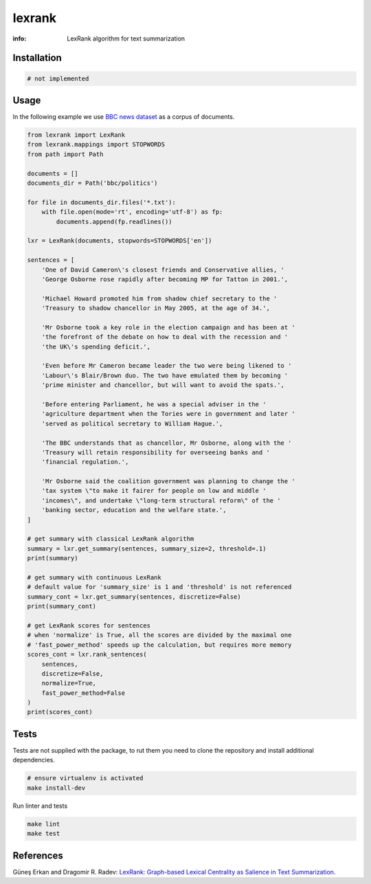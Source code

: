 lexrank
=======

:info: LexRank algorithm for text summarization

.. image:: https://travis-ci.org/wikibusiness/lexrank.svg?branch=dev
    :target: https://travis-ci.org/wikibusiness/lexrank

Installation
------------

.. code-block:: shell

    # not implemented

Usage
-----

In the following example we use
`BBC news dataset <http://mlg.ucd.ie/files/datasets/bbc-fulltext.zip>`_
as a corpus of documents.

.. code-block:: python

    from lexrank import LexRank
    from lexrank.mappings import STOPWORDS
    from path import Path

    documents = []
    documents_dir = Path('bbc/politics')

    for file in documents_dir.files('*.txt'):
        with file.open(mode='rt', encoding='utf-8') as fp:
            documents.append(fp.readlines())

    lxr = LexRank(documents, stopwords=STOPWORDS['en'])

    sentences = [
        'One of David Cameron\'s closest friends and Conservative allies, '
        'George Osborne rose rapidly after becoming MP for Tatton in 2001.',

        'Michael Howard promoted him from shadow chief secretary to the '
        'Treasury to shadow chancellor in May 2005, at the age of 34.',

        'Mr Osborne took a key role in the election campaign and has been at '
        'the forefront of the debate on how to deal with the recession and '
        'the UK\'s spending deficit.',

        'Even before Mr Cameron became leader the two were being likened to '
        'Labour\'s Blair/Brown duo. The two have emulated them by becoming '
        'prime minister and chancellor, but will want to avoid the spats.',

        'Before entering Parliament, he was a special adviser in the '
        'agriculture department when the Tories were in government and later '
        'served as political secretary to William Hague.',

        'The BBC understands that as chancellor, Mr Osborne, along with the '
        'Treasury will retain responsibility for overseeing banks and '
        'financial regulation.',

        'Mr Osborne said the coalition government was planning to change the '
        'tax system \"to make it fairer for people on low and middle '
        'incomes\", and undertake \"long-term structural reform\" of the '
        'banking sector, education and the welfare state.',
    ]

    # get summary with classical LexRank algorithm
    summary = lxr.get_summary(sentences, summary_size=2, threshold=.1)
    print(summary)

    # get summary with continuous LexRank
    # default value for 'summary_size' is 1 and 'threshold' is not referenced
    summary_cont = lxr.get_summary(sentences, discretize=False)
    print(summary_cont)

    # get LexRank scores for sentences
    # when 'normalize' is True, all the scores are divided by the maximal one
    # 'fast_power_method' speeds up the calculation, but requires more memory
    scores_cont = lxr.rank_sentences(
        sentences,
        discretize=False,
        normalize=True,
        fast_power_method=False
    )
    print(scores_cont)

Tests
-----

Tests are not supplied with the package, to rut them you need to clone the repository and install additional dependencies.

.. code-block:: bash

    # ensure virtualenv is activated
    make install-dev

Run linter and tests

.. code-block:: bash

    make lint
    make test


References
----------

Güneş Erkan and Dragomir R. Radev:
`LexRank: Graph-based Lexical Centrality as Salience in Text Summarization
<http://www.jair.org/papers/paper1523.html>`_.
